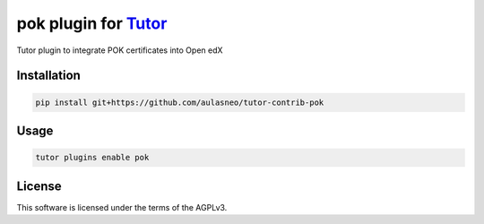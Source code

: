 pok plugin for `Tutor <https://docs.tutor.edly.io>`__
#####################################################

Tutor plugin to integrate POK certificates into Open edX


Installation
************

.. code-block:: bash

    pip install git+https://github.com/aulasneo/tutor-contrib-pok

Usage
*****

.. code-block:: bash

    tutor plugins enable pok


License
*******

This software is licensed under the terms of the AGPLv3.
